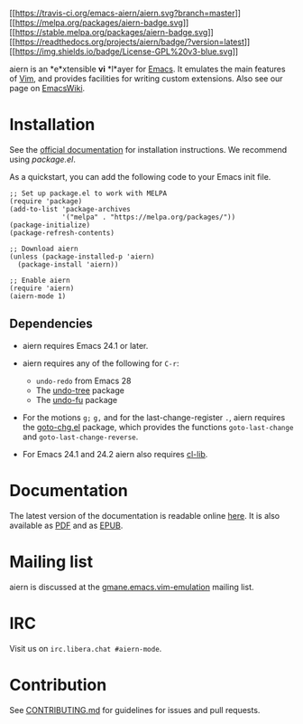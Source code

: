 [[https://raw.githubusercontent.com/emacs-aiern/aiern/master/doc/logo.png]]

[[https://travis-ci.org/emacs-aiern/aiern][[[https://travis-ci.org/emacs-aiern/aiern.svg?branch=master]]]]
[[https://melpa.org/#/aiern][[[https://melpa.org/packages/aiern-badge.svg]]]]
[[https://stable.melpa.org/#/aiern][[[https://stable.melpa.org/packages/aiern-badge.svg]]]]
[[https://aiern.readthedocs.io/en/latest/?badge=latest][[[https://readthedocs.org/projects/aiern/badge/?version=latest]]]]
[[https://www.gnu.org/licenses/gpl-3.0][[[https://img.shields.io/badge/License-GPL%20v3-blue.svg]]]]

aiern is an *e*xtensible *vi* *l*ayer for
[[http://www.gnu.org/software/emacs/][Emacs]]. It emulates the main
features of [[http://www.vim.org/][Vim]], and provides facilities for
writing custom extensions. Also see our page on
[[http://emacswiki.org/emacs/aiern][EmacsWiki]].

* Installation
  :PROPERTIES:
  :CUSTOM_ID: installation
  :END:
See the
[[https://aiern.readthedocs.io/en/latest/overview.html#installation-via-package-el][official
documentation]] for installation instructions. We recommend using
/package.el/.

As a quickstart, you can add the following code to your Emacs init file.

#+begin_example
  ;; Set up package.el to work with MELPA
  (require 'package)
  (add-to-list 'package-archives
               '("melpa" . "https://melpa.org/packages/"))
  (package-initialize)
  (package-refresh-contents)

  ;; Download aiern
  (unless (package-installed-p 'aiern)
    (package-install 'aiern))

  ;; Enable aiern
  (require 'aiern)
  (aiern-mode 1)
#+end_example

** Dependencies
   :PROPERTIES:
   :CUSTOM_ID: dependencies
   :END:

- aiern requires Emacs 24.1 or later.

- aiern requires any of the following for =C-r=:

  - =undo-redo= from Emacs 28
  - The [[http://www.emacswiki.org/emacs/UndoTree][undo-tree]] package
  - The [[https://gitlab.com/ideasman42/emacs-undo-fu][undo-fu]] package

- For the motions =g;= =g,= and for the last-change-register =.=, aiern
  requires the [[https://github.com/emacs-aiern/goto-chg][goto-chg.el]]
  package, which provides the functions =goto-last-change= and
  =goto-last-change-reverse=.

- For Emacs 24.1 and 24.2 aiern also requires
  [[https://elpa.gnu.org/packages/cl-lib.html][cl-lib]].

* Documentation
  :PROPERTIES:
  :CUSTOM_ID: documentation
  :END:
The latest version of the documentation is readable online
[[https://aiern.readthedocs.io/en/latest/index.html][here]]. It is also
available as
[[https://readthedocs.org/projects/aiern/downloads/pdf/latest/][PDF]]
and as
[[https://readthedocs.org/projects/aiern/downloads/epub/latest/][EPUB]].

* Mailing list
  :PROPERTIES:
  :CUSTOM_ID: mailing-list
  :END:
aiern is discussed at the
[[http://lists.ourproject.org/cgi-bin/mailman/listinfo/implementations-list][gmane.emacs.vim-emulation]]
mailing list.

* IRC
  :PROPERTIES:
  :CUSTOM_ID: irc
  :END:
Visit us on =irc.libera.chat #aiern-mode=.

* Contribution
  :PROPERTIES:
  :CUSTOM_ID: contribution
  :END:
See
[[https://github.com/emacs-aiern/aiern/blob/master/CONTRIBUTING.md][CONTRIBUTING.md]]
for guidelines for issues and pull requests.
